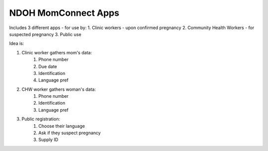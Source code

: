 NDOH MomConnect Apps
====================

Includes 3 different apps - for use by:
1. Clinic workers - upon confirmed pregnancy
2. Community Health Workers - for suspected pregnancy
3. Public use

Idea is:

1. Clinic worker gathers mom's data:
    1. Phone number
    2. Due date
    3. Identification
    4. Language pref

2. CHW worker gathers woman's data:
    1. Phone number
    2. Identification
    3. Language pref

3. Public registration:
    1. Choose their language
    2. Ask if they suspect pregnancy
    3. Supply ID